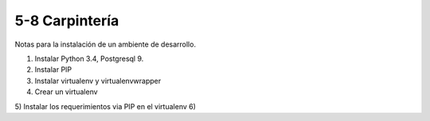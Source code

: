 5-8 Carpintería
===============

Notas para la instalación de un ambiente de desarrollo.

1) Instalar Python 3.4, Postgresql 9.
2) Instalar PIP
3) Instalar virtualenv y virtualenvwrapper
4) Crear un virtualenv
5) Instalar los requerimientos via PIP en el virtualenv
6)